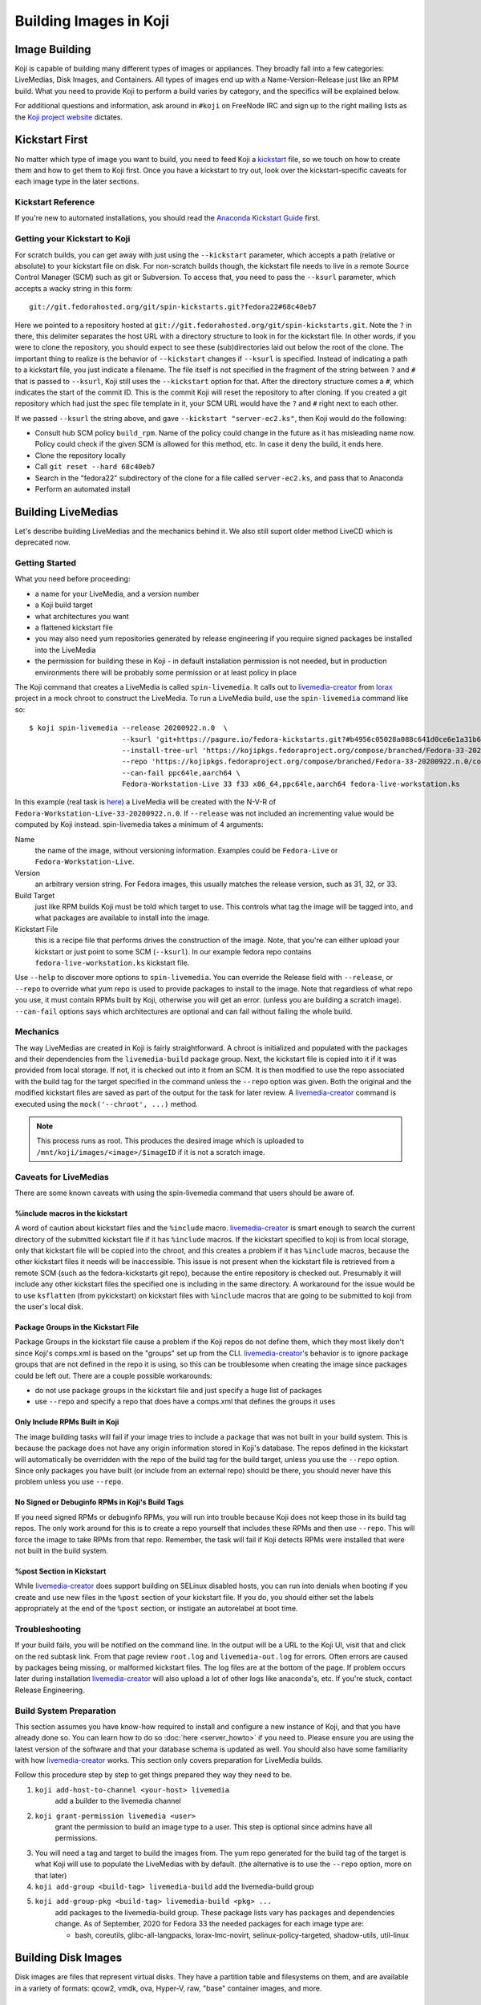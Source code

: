 =======================
Building Images in Koji
=======================

Image Building
==============

Koji is capable of building many different types of images or appliances. They
broadly fall into a few categories: LiveMedias, Disk Images, and Containers. All
types of images end up with a Name-Version-Release just like an RPM build.  What
you need to provide Koji to perform a build varies by category, and the
specifics will be explained below.

For additional questions and information, ask around in ``#koji`` on FreeNode
IRC and sign up to the right mailing lists as the `Koji project website`_
dictates.

Kickstart First
===============

No matter which type of image you want to build, you need to feed Koji a
`kickstart`_ file, so we touch on how to create them and how to get them to Koji
first. Once you have a kickstart to try out, look over the kickstart-specific
caveats for each image type in the later sections.

Kickstart Reference
-------------------

If you're new to automated installations, you should read the `Anaconda
Kickstart Guide`_ first.

Getting your Kickstart to Koji
------------------------------

For scratch builds, you can get away with just using the ``--kickstart``
parameter, which accepts a path (relative or absolute) to your kickstart file
on disk. For non-scratch builds though, the kickstart file needs to live in a
remote Source Control Manager (SCM) such as git or Subversion. To access that,
you need to pass the ``--ksurl`` parameter, which accepts a wacky string in
this form:

::

    git://git.fedorahosted.org/git/spin-kickstarts.git?fedora22#68c40eb7

Here we pointed to a repository hosted at
``git://git.fedorahosted.org/git/spin-kickstarts.git``. Note the ``?`` in
there, this delimiter separates the host URL with a directory structure to
look in for the kickstart file. In other words, if you were to clone the
repository, you should expect to see these (sub)directories laid out below the
root of the clone. The important thing to realize is the behavior of
``--kickstart`` changes if ``--ksurl`` is specified. Instead of indicating a
path to a kickstart file, you just indicate a filename. The file itself is not
specified in the fragment of the string between ``?`` and ``#`` that is passed
to ``--ksurl``, Koji still uses the ``--kickstart`` option for that. After the
directory structure comes a ``#``, which indicates the start of the commit ID.
This is the commit Koji will reset the repository to after cloning. If you
created a git repository which had just the spec file template in it, your SCM
URL would have the ``?`` and ``#`` right next to each other.

If we passed ``--ksurl`` the string above, and gave
``--kickstart "server-ec2.ks"``, then Koji would do the following:

* Consult hub SCM policy ``build_rpm``. Name of the policy could change in the
  future as it has misleading name now. Policy could check if the given SCM is
  allowed for this method, etc. In case it deny the build, it ends here.
* Clone the repository locally
* Call ``git reset --hard 68c40eb7``
* Search in the "fedora22" subdirectory of the clone for a file called
  ``server-ec2.ks``, and pass that to Anaconda
* Perform an automated install

.. _building-livemedia:

Building LiveMedias
===================

Let's describe building LiveMedias and the mechanics behind it. We also still
suport older method LiveCD which is deprecated now.

Getting Started
---------------

What you need before proceeding:

* a name for your LiveMedia, and a version number
* a Koji build target
* what architectures you want
* a flattened kickstart file
* you may also need yum repositories generated by release engineering if you
  require signed packages be installed into the LiveMedia
* the permission for building these in Koji - in default installation permission
  is not needed, but in production environments there will be probably some
  permission or at least policy in place

The Koji command that creates a LiveMedia is called ``spin-livemedia``. It calls
out to `livemedia-creator`_ from `lorax`_ project in a mock chroot to construct
the LiveMedia. To run a LiveMedia build, use the ``spin-livemedia`` command like
so:

::

    $ koji spin-livemedia --release 20200922.n.0  \
                          --ksurl 'git+https://pagure.io/fedora-kickstarts.git?#b4956c05028a088c641d0ce6e1a31b6d8b20176f' \
                          --install-tree-url 'https://kojipkgs.fedoraproject.org/compose/branched/Fedora-33-20200922.n.0/compose/Everything/$basearch/os' \
                          --repo 'https://kojipkgs.fedoraproject.org/compose/branched/Fedora-33-20200922.n.0/compose/Everything/$basearch/os' \
                          --can-fail ppc64le,aarch64 \
                          Fedora-Workstation-Live 33 f33 x86_64,ppc64le,aarch64 fedora-live-workstation.ks

In this example (real task is `here
<https://koji.fedoraproject.org/koji/taskinfo?taskID=52013359>`_) a LiveMedia will
be created with the N-V-R of ``Fedora-Workstation-Live-33-20200922.n.0``. If
``--release`` was not included an incrementing value would be computed by Koji
instead. spin-livemedia takes a minimum of 4 arguments:

Name
    the name of the image, without versioning information. Examples could be
    ``Fedora-Live`` or ``Fedora-Workstation-Live``.

Version
    an arbitrary version string. For Fedora images, this usually matches the
    release version, such as 31, 32, or 33.

Build Target
    just like RPM builds Koji must be told which target to use. This controls
    what tag the image will be tagged into, and what packages are available to
    install into the image.

Kickstart File
    this is a recipe file that performs drives the construction of the image.
    Note, that you're can either upload your kickstart or just point to some SCM
    (``--ksurl``).  In our example fedora repo contains
    ``fedora-live-workstation.ks`` kickstart file.

Use ``--help`` to discover more options to ``spin-livemedia``. You can override
the Release field with ``--release``, or ``--repo`` to override what yum repo is
used to provide packages to install to the image. Note that regardless of what
repo you use, it must contain RPMs built by Koji, otherwise you will get an
error. (unless you are building a scratch image). ``--can-fail`` options says
which architectures are optional and can fail without failing the whole build.

Mechanics
---------

The way LiveMedias are created in Koji is fairly straightforward. A chroot is
initialized and populated with the packages and their dependencies from the
``livemedia-build`` package group. Next, the kickstart file is copied into it if
it was provided from local storage. If not, it is checked out into it from an
SCM. It is then modified to use the repo associated with the build tag for the
target specified in the command unless the ``--repo`` option was given. Both the
original and the modified kickstart files are saved as part of the output for
the task for later review. A `livemedia-creator`_ command is executed using the
``mock('--chroot', ...)`` method.

.. note::
    This process runs as root. This produces the desired image which is uploaded
    to ``/mnt/koji/images/<image>/$imageID`` if it is not a scratch image.

.. _caveats-for-livemedias:

Caveats for LiveMedias
----------------------

There are some known caveats with using the spin-livemedia command that users
should be aware of.

%include macros in the kickstart
^^^^^^^^^^^^^^^^^^^^^^^^^^^^^^^^

A word of caution about kickstart files and the ``%include`` macro.
`livemedia-creator`_ is smart enough to search the current directory of the
submitted kickstart file if it has ``%include`` macros. If the kickstart
specified to koji is from local storage, only that kickstart file will be copied
into the chroot, and this creates a problem if it has ``%include`` macros,
because the other kickstart files it needs will be inaccessible. This issue is
not present when the kickstart file is retrieved from a remote SCM (such as the
fedora-kickstarts git repo), because the entire repository is checked out.
Presumably it will include any other kickstart files the specified one is
including in the same directory. A workaround for the issue would be to use
``ksflatten`` (from pykickstart) on kickstart files with ``%include`` macros
that are going to be submitted to koji from the user's local disk.

Package Groups in the Kickstart File
^^^^^^^^^^^^^^^^^^^^^^^^^^^^^^^^^^^^

Package Groups in the kickstart file cause a problem if the Koji repos do not
define them, which they most likely don't since Koji's comps.xml is based on the
"groups" set up from the CLI. `livemedia-creator`_'s behavior is to ignore
package groups that are not defined in the repo it is using, so this can be
troublesome when creating the image since packages could be left out. There are
a couple possible workarounds:

* do not use package groups in the kickstart file and just specify a huge list
  of packages
* use ``--repo`` and specify a repo that does have a comps.xml that defines
  the groups it uses

Only Include RPMs Built in Koji
^^^^^^^^^^^^^^^^^^^^^^^^^^^^^^^

The image building tasks will fail if your image tries to include a package
that was not built in your build system. This is because the package does not
have any origin information stored in Koji's database. The repos defined in the
kickstart will automatically be overridden with the repo of the build tag for
the build target, unless you use the ``--repo`` option. Since only packages
you have built (or include from an external repo) should be there, you should
never have this problem unless you use ``--repo``.

No Signed or Debuginfo RPMs in Koji's Build Tags
^^^^^^^^^^^^^^^^^^^^^^^^^^^^^^^^^^^^^^^^^^^^^^^^

If you need signed RPMs or debuginfo RPMs, you will run into trouble because
Koji does not keep those in its build tag repos. The only work around for this
is to create a repo yourself that includes these RPMs and then use ``--repo``.
This will force the image to take RPMs from that repo. Remember, the task will
fail if Koji detects RPMs were installed that were not built in the build
system.

%post Section in Kickstart
^^^^^^^^^^^^^^^^^^^^^^^^^^

While `livemedia-creator`_ does support building on SELinux disabled hosts, you
can run into denials when booting if you create and use new files in the
``%post`` section of your kickstart file. If you do, you should either set the
labels appropriately at the end of the ``%post`` section, or instigate an
autorelabel at boot time.

Troubleshooting
---------------

If your build fails, you will be notified on the command line. In the output
will be a URL to the Koji UI, visit that and click on the red subtask link.
From that page review ``root.log`` and ``livemedia-out.log`` for errors. Often
errors are caused by packages being missing, or malformed kickstart files. The
log files are at the bottom of the page. If problem occurs later during
installation `livemedia-creator`_ will also upload a lot of other logs like
anaconda's, etc. If you're stuck, contact Release Engineering.

Build System Preparation
------------------------

This section assumes you have know-how required to install and configure a new
instance of Koji, and that you have already done so. You can learn how to do so
:doc:`here <server_howto>` if you need to. Please ensure you are using the
latest version of the software and that your database schema is updated as
well. You should also have some familiarity with how `livemedia-creator`_ works.
This section only covers preparation for LiveMedia builds.

Follow this procedure step by step to get things prepared they way they need to
be.

#.  ``koji add-host-to-channel <your-host> livemedia``
        add a builder to the livemedia channel
#.  ``koji grant-permission livemedia <user>``
        grant the permission to build an image type to a user. This step is
        optional since admins have all permissions.
#.  You will need a tag and target to build the images from. The yum repo
    generated for the build tag of the target is what Koji will use to populate
    the LiveMedias with by default. (the alternative is to use the ``--repo``
    option, more on that later)
#.  ``koji add-group <build-tag> livemedia-build``
    add the livemedia-build group
#.  ``koji add-group-pkg <build-tag> livemedia-build <pkg> ...``
        add packages to the livemedia-build group. These package lists vary has
        packages and dependencies change. As of September, 2020 for Fedora 33 the
        needed packages for each image type are:

        * bash, coreutils, glibc-all-langpacks, lorax-lmc-novirt,
          selinux-policy-targeted, shadow-utils, util-linux


Building Disk Images
====================

Disk images are files that represent virtual disks. They have a partition table
and filesystems on them, and are available in a variety of formats: qcow2,
vmdk, ova, Hyper-V, raw, "base" container images, and more.

Getting Started
---------------

What you need:

* a name for your image, and a version number
* what architectures you want
* a Koji build target
* kickstart file
* installation tree
* you may also need yum repositories generated by Rel-Eng if you require signed
  packages be installed into the image

The Koji command to build a disk image is called ``image-build``. The
``image-build`` command uses `ImageFactory`_ and `Oz`_ to start a VM guest and
perform an automated Anaconda installation. Here is a (lengthy) example for
building a disk image.

::

    $ koji image-build --repo 'https://alt.fedoraproject.org/pub/alt/releases/22/Cloud/$arch/os/' --kickstart fedora-server.ks --scratch --distro Fedora-22 --format qcow2 fedora-server-kvm 22 'https://alt.fedoraproject.org/pub/alt/releases/22/Cloud/$arch/os/' x86_64

This example builds a scratch qcow2 disk image using packages from an
additional yum repository. Without this option the yum repo to populate the
build root would be used instead. If this was the first image with the N-V of
fedora-server-kvm-22, then the N-V-R would be fedora-server-kvm-22-1, because
Koji uses an incrementing number for the release if you do not provide one.
Like all Koji commands, use ``--help`` to see more options that are available.

For Docker, Koji only supports Base Images right now using a kickstart file as
described above. In the future it will support layered images, but not before
some Docker requirements are met, and Koji is maintaining a Registry of its
own. This scoping effort is ongoing.

``image-build`` takes a minimum of 5 positional arguments, and 2 options must
be specified. They are reviewed in the list below, with the positional
arguments first.

Name
    the name of the image, without versioning information. Examples could be
    ``fedora-server`` or ``fedora-workstation``.

Version
    an arbitrary version string. For Fedora images, this usually matches the
    release version, such as 22 or 23.

Build Target
    just like RPM builds Koji must be told which target to use. This controls
    what tag the image will be tagged into, and what packages are available to
    install into the image.

Installation Tree URL
    this is a URL to a location you can install an operating system from. It is
    the same place you would direct a PXE-booted system to go. In 99% of cases
    this location is provided by Release Engineering. It should have an
    "isolinux" subdirectory and yum metadata somewhere within.

Architecture
    only x86_64 or i386 is supported, and you can specify both on the command
    line. This will cause two subtasks to be run, allowing you to build for
    both arches in parallel. If either fail, the whole build will fail.

Kickstart File
    this is a recipe file that performs drives the construction of the image.
    Pass in the path to a kickstart file, which must be flattened.

Kickstart URL
    in a non-scratch build, you'll need this too. For more details, see the
    Getting your Kickstart to Koji section.

Distro
    a string that indicates what OS is being built. These always follow the
    convention of "Fedora-X", where X is the release number.

Since this command can get very long, a configuration file can drive the task
as well, using the ``--config`` option. It accepts a path to a configuration
file written in the Python ConfigParser format (like a Windows .ini). The
options are all named the same with one caveat, see below. Here's what one
could look like:

::

    [image-build]
    name = fedora-server-docker
    version = 22
    target = f22-candidate
    install_tree = https://alt.fedoraproject.org/pub/alt/releases/22/Cloud/$arch/os/
    arches = x86_64

    format = qcow2,rhevm-ova,vsphere-ova
    distro = Fedora-22
    repo = https://alt.fedoraproject.org/pub/alt/releases/22/Cloud/$arch/os/
    disk_size = 20

    ksversion = DEVEL
    kickstart = fedora-22-server-docker.ks
    ksurl = git://git.fedorahosted.org/git/spin-kickstarts.git?fedora22#68c40eb7
    specfile = git://git.fedorahosted.org/git/spin-kickstarts.git?spec_templates/fedora22#68c40eb7

A few notes on the syntax:

* it allows for comments too, the lines start with a hash (#)
* options on the command line that can be used multiple times can accept
  values here as comma-separated strings
* options with a hyphen need to use an underscore instead. ``--disk-size`` for
  example would be ``disk_size`` in the config file

OVA Features
------------

If you're building OVAs, either for RHEVM or vSphere, you can specify OVA
options with a special section in the configuration file. It looks something
like this:

::

    [ova-options]
    vsphere_product_version=22
    rhevm_description=Fedora Cloud 22
    vsphere_product_vendor_name=Fedora Project
    ovf_memory_mb=6144
    rhevm_default_display_type=1
    vsphere_product_name=Fedora Cloud 22
    ovf_cpu_count=4
    rhevm_os_descriptor=Fedora-22

or this:

::

    [ova-options]
    vsphere_ova_format = vagrant-virtualbox
    rhevm_ova_format = vagrant-libvirt
    vagrant_sync_directory = /home/vagrant/sync

The second one is actually the secret sauce for generating an image for use in
Vagrant. At this time, you would need rename the image file extension from .ova
to .box, but otherwise this should work fine.

Kickstart Preparation
---------------------

Kickstarts for the image-build command have some specific requirements which
are covered in this section.

Required Kickstart Arguments
^^^^^^^^^^^^^^^^^^^^^^^^^^^^

Anaconda of course requires many commands to be defined in the kickstart file.
If you're starting from scratch you should review the reference linked above,
or use an existing kickstart file in the spin-kickstarts git repo. It is
critically important that the installation be completely automated, if
Anaconda has to prompt for input for any reason, the build will fail because
you cannot send input to the guest. Some of the kickstart commands are optional
to Anaconda, but are required in Koji for your build to succeed. Here's the
list and the reasons why.

zerombr
    You must tell Anaconda to wipe out the MBR in the virtual block device, if
    you don't Anaconda will ask you.

clearpart --all --initlabel
    Anaconda has to be told to wipe out all data on the virtual block device we
    install on otherwise it will ask for confirmation to do so. Since it is
    blank anyway this is harmless.

reboot
    When the installation completes, the guest is rebooted. `ImageFactory`_ is
    specifically looking for this behavior to conclude the installation
    completed. Anaconda's default behavior is to wait for a key press to reboot
    the system, but this is impossible from outside of Koji.

locking the root account
    You have to lock the root account (rootpw --lock) or create a non-root user
    (user), otherwise Anaconda will prompt for one.

Do not use the url command
    The repo commands are overridden by Koji to point to internal Koji repos,
    or what you specified on the command line with ``--repo``, it does not
    override the url command if you provided it. Anaconda has a behavior where
    it will prefer packages from the repositories given with the url command
    over those with the repo command, and this is generally not what you want.
    If Koji sees an RPM was installed that was not built in the system, it will
    fail the build.

Recommended Kickstart Arguments
^^^^^^^^^^^^^^^^^^^^^^^^^^^^^^^

Often you want a ``%post`` section in your kickstart to perform
post-installation configuration steps. Review that section of the reference
and note that you can specify ``--log`` and ``--interpreter``. Both of these
are recommended (but not required) to assist with the development and debugging
process. Here are some other recommendations:

* You probably want the network to use dhcp, sshd to be started, and port 22
  opened in the firewall to allow access as well.
* If you're building an image that will be shipped with a product, SELinux
  should be enabled.
* Images that will be used in cloud deployments like OpenStack or EC2 should
  have ``cloud-init`` in the package list.
* It is discouraged to have root passwords in plaintext in your kickstart file.
* If your %post section is written in bash, consider setting -x.
* For images that have multiple partitions, use the ``--asprimary`` option for
  the part command that defines the root file system. This will ensure it is
  the first partition on the image, which is a requirement in some cloud
  environments like EC2.

Troubleshooting
---------------

If your disk image build fails, follow the link in the command line output
that takes you to the task page in the Koji web UI. Click on the failed
createImage subtask in red. On that page review the screenshot.ppm file if it
was provided, or oz.log. Most failures are from Anaconda rejecting a malformed
kickstart file, which will be indicated in the screenshot. Your installation
must be completely automatic, there can be no interactivity at all, otherwise
Anaconda will sit there indefinitely until Koji (actually ImageFactory) kills
the task.

It is very easy to write a kickstart file with bugs or that results in a system
that does not boot. This section will present a series of questions to ask
yourself and examples to help diagnose where the problem lies. Once you know
that, it should be easier to understand what you can do to inspect further.

There are 4 steps in the process:

#.  create a guest
#.  perform an automated installation in the guest
#.  boot the guest and extract the list of installed RPMs
#.  upload and archive the disk image of the guest

Is it a problem with guest creation?
^^^^^^^^^^^^^^^^^^^^^^^^^^^^^^^^^^^^

There have been unusual cases where libvirt, ImageFactory, or Oz was
misconfigured and guests could not be started properly. A misconfiguration with
Puppet or whatever Fedora Infrastructure is up to can cause this. So far the
errors have been clear in the task output, look either in the results string
or oz.log. The bad news is that in this case you really can only inform Rel-Eng
about the issue and wait for a resolution. The good news is these cases are
very rare.

Did the installation fail?
^^^^^^^^^^^^^^^^^^^^^^^^^^

The Anaconda installation can fail for many reasons: missing packages, network
problems, or syntax errors in %post. Tasks will also fail if Anaconda prompts
for input for any reason. If Koji detects a lack of disk activity in the guest
for more than 5 minutes, it will fail the build and tear down the guest.
Looking in oz.log may have the answer: dracut, anaconda, and yum logs are all
printed there.

These sorts of failures often have a screenshot taken and saved with the task
output called screenshot.ppm. Viewing this will usually tell you what Anaconda
is complaining about if the installer detected an issue or prompted for input.
The string in the results output that says "No disk activity in 300 seconds,
failing." This almost always means Anaconda hit an issue and either gave up or
waited.

If Anaconda claims it is missing packages, confirm they exist in the repos you
are using with ``--repo``, if you are using that option. If you are not,
confirm the builds you expect are in the tag inheritance for the target you are
running. This is a lot like checking whether an RPM will build against the
right libraries, except we're building an image instead.

If you get the rare Anaconda dialog box that says something like "An unexpected
error occurred", try using the ``text`` command in kickstart, which will have
Anaconda boot in text mode. Sometimes the Python traceback (or whatever the
error condition is) will be printed there. I have also seen cases where
text-mode yields a black screen, but booting in graphical mode (the default)
does produce a useful dialog box. Issues like this stem from syntax errors in
the kickstart file, or bugs in pykickstart itself. If you think it is a
pykickstart bug, then someone in Rel-Eng needs to update pykickstart on the
builders.

Did the guest boot?
^^^^^^^^^^^^^^^^^^^

Koji waits 5 minutes for a guest to boot in this step. It unfortunately does
not give a lot of insight to why a guest may not boot, so these are a tougher
class of issues to work through. You can usually answer this question by
looking in results string. If you see "Timed out waiting for guest to boot",
then this is your problem. You can also confirm this in oz.log.

For now, the best way to investigate an issue like this is to drive a guest
installation locally using something like Gnome's Virtual Machine Manager
(VMM). The steps to perform are:

* Select a Network Install
* For the Operating System Install URL use the same one you gave to Koji. It
  will be something like
  https://alt.fedoraproject.org/pub/alt/releases/22/Cloud/x86_64/os/
* Set the Kickstart URL to where your kickstart file is. You may need to make
  it available over http.
* Bump the memory to 2048M for good measure
* Launch the guest and let it complete installation
* Open a VNC session and watch what happens when the guest attempts to boot.

If the console is not providing enough information, we have to get more
creative. Anaconda supports starting an SSH daemon while the installation is
happening with the sshpw command in kickstart. Set that and comment out the
reboot command. This will let the installation complete locally and wait for a
keystroke to reboot the guest. At this point you should be able to ssh in and
inspect the environment to figure out what is going on. You should also
consider making use of the ``--log`` option to %post so that output from the
script is saved somewhere.

Another option would be to scp logs and other files off of the guest as part of
the ``%post`` script.

Other Guest Misconfigurations
^^^^^^^^^^^^^^^^^^^^^^^^^^^^^

If the guest boots but you're having problems accessing it I'd suggest
following same procedure as when the guest fails to boot. This could be a
result of firewall misconfigurations or SSH not being available for some
reason. Usually in this case the build is succeeding in Koji, but there's
something still fundamentally broken in the image. If the issue is something
you can investigate while the guest is online (you can log in), then I'd
suggest importing it locally using the libvirt.xml and the disk image provided
in Koji's task output.

You can also do investigative work in an offline mode by mounting the image
locally or using something like libguestfs to poke around without starting the
guest. The fast, dirty way to do it is by mounting it. This can often pollute
your guest environment. Here's how to do it:

* Download the image from Koji
* If the image format is not raw, you have to convert it first with qemu-img.
  Something like:
  ::

        $ qemu-img convert -O raw <image-file> <output-file></pre>

* Now mount it up using loopback devices. (as root) If your image has multiple
  partitions in it, you may need to pass in a different mapped loopback device
  like ``loop0p2``. Whichever one you think is the root partition or has the
  issue you're trying to fix.
  ::

        # kpartx -av <raw-image>
        # mount -o loop /dev/mapper/loop0p1 /mnt/my_directory

Hopefully at this point you figure out the issue. To tear down the image you'll
run commands as root like so:

::

    # umount /mnt/my_directory
    # dmsetup remove loop0p1
    # losetup -d /dev/loop0

Again, if you used different loopback devices, substitute those in to the
dmsetup and losetup commands.

Build System Preparation
------------------------

Follow this guide if you're a Koji admin and would like to enable image
building or want to set up some testing before enabling the integration.

When moving to ImageFactory to do image builds Koji lost the ability to easily
reproduce the build environment for images the way we do for RPMs using Mock.
This section will document how to set up an image builder for Koji. This is a
lengthy task, it will take first-timers about a week to have a useful instance,
and it is painful because it requires a bare metal system be provisioned since
`ImageFactory`_ provisions VMs to build the image. There is a significant
performance penalty for using nested virtualization.

Follow the steps below to set up your builder. 

.. note::
    You do not have to stand up a complete Koji instance to test the way Koji
    builds images. However, if you want to test image builds with an accurate
    representation of how Koji does it, or you want to test code changes
    related to image builds in Koji, you should follow all the steps below.

ImageFactory/Oz Preparation
^^^^^^^^^^^^^^^^^^^^^^^^^^^

#.  Provision a system with at least 4G of memory with the current release of
    RHEL 6 or later. Sometimes builders lag behind a month or two before taking
    in updates, but this will still get you pretty close to where you want to
    be. For Fedora, use the latest release.
#.  Install the following packages to the builder.
    #.  oz
    #.  imagefactory
    #.  imagefactory-plugins-TinMan
    #.  imagefactory-plugins-vSphere
    #.  imagefactory-plugins-ovfcommon
    #.  imagefactory-plugins-docker
    #.  imagefactory-plugins
    #.  imagefactory-plugins-OVA
    #.  imagefactory-plugins-RHEVM
    #.  python-psphere => 0.5
    #.  VMDKStream => 0.2
    #.  pykickstart
#.  Edit ``/etc/kojid/kojid.conf``, and set an second value, eg: 7200 for
    ``oz_install_timeout``. It's a timeout waiting guest installing. Default
    value is 0, that means oz will use its default value. Since ``oz-0.16.0``,
    it can be configured in ``/etc/oz/oz.cfg`` as ``install`` in ``[timeouts]``
    section.
#.  Edit ``/etc/oz/oz.cfg``, and set the memory value in the ``[libvirt]``
    section to at least 2048. Set ``safe_generation`` under ``[icicle]`` to yes.
#.  Run: ``mkdir -p ~root/.psphere/templates``, and then copy the following
    code into ``~root/.psphere/config.yaml``. Do not worry about the server,
    username, and password credentials; they are not used anywhere.

    ::

        general:
          server: 10.16.120.224
          username: Administrator
          password: whatever
          template_dir: ~/.psphere/templates/
        logging:
          destination: ~/.psphere/psphere.log
          level: DEBUG # DEBUG, INFO, etc

Start up the services and ImageFactory/Oz should be ready to go. You should
read more about `how to use Oz`_ and `how to use ImageFactory`_. If you want
to try calling `ImageFactory`_ as if from a Koji Builder (but not set up a
whole Koji instance), you can use the code below to emulate that. If you want
to test the Koji integration with a full Koji instance, proceed to the next
section instead.

::

    #!/usr/bin/python -tt

    import logging
    import os.path
    import random
    import sys

    from imgfac.BuildDispatcher import BuildDispatcher
    from imgfac.PluginManager import PluginManager
    from imgfac.ReservationManager import ReservationManager
    plugin_mgr = PluginManager('/etc/imagefactory/plugins.d')
    plugin_mgr.load()
    from imgfac.ApplicationConfiguration import ApplicationConfiguration

    # logging
    handler = logging.StreamHandler(sys.stdout)
    tlog = logging.getLogger()
    tlog.setLevel(logging.DEBUG)
    tlog.addHandler(handler)

    # configuration
    ks = open('oztest.ks').read()
    workdir = '/tmp/koji/test'
    config =  {
        #Oz specific
        'oz_data_dir': os.path.join(workdir, 'oz_data'),
        'oz_screenshot_dir': os.path.join(workdir, 'oz_screenshots'),
        #IF specific
        'imgdir': os.path.join(workdir, 'scratch_images'),
        'tmpdir': os.path.join(workdir, 'oz-tmp'),
        'verbose' : True,
        'timeout': 3600,
        'output': 'log',
        'raw': False,
        'debug': True,
        'image_manager': 'file',
        'plugins': '/etc/imagefactory/plugins.d',
        'tdl_require_root_pw': False,
        'image_manager_args': {
            'storage_path': os.path.join(workdir, 'output_image')},
    }
    random.seed() # necessary to ensure a unique mac address
    rm = ReservationManager()
    rm._listen_port = random.randint(rm.MIN_PORT, rm.MAX_PORT)
    ApplicationConfiguration(configuration=config)
    params = {'install_script': ks}
    template = """<template>
        <name>test-appliance</name>
            <os>
                <name>Fedora</name>
                <version>22</version>
                <arch>x86_64</arch>
                <install type='url'>
                    <url>https://alt.fedoraproject.org/pub/alt/releases/22/Cloud/x86_64/os/</url>
                </install>
                <icicle>
                    <extra_command>rpm -qa --qf '%{NAME},%{VERSION},%{RELEASE},%{ARCH},%{EPOCH},%{SIZE},%{SIGMD5},%{BUILDTIME}\n'</extra_command>
                </icicle>
            </os>
        <description>test-appliance OS</description>
        <disk>
            <size>16G</size>
        </disk>
    </template>
    """
    bd = BuildDispatcher()

    # build the image
    base = bd.builder_for_base_image(template, parameters=params)
    base.base_thread.join()
    tlog.removeHandler(handler)

This script is run as root with no arguments. It uses ``oztest.ks`` in your
local directory as the kickstart you want to try to use. The URL in the XML
template is where the RPM packages will be installed from, and what the guest
will be booted with.

Koji Preparation
^^^^^^^^^^^^^^^^

#.  :doc:`Install Koji <server_howto>` if you need it. This will easily be the
    most time-consuming part of the process; my first time took 3 days to get
    it working properly. Follow the guide closely, and go with the SSL
    authentication method. SSL is a lot easier to set up locally. You will need
    to install every Koji component (except koji-vmd) on the same system.
    Proceed to the next step after you've had a successful Kojira repository
    generated.
#.  At this point, you have a system that should be ready to build images. We
    just have to do some Koji configuration so that your instance is pulling
    content from Koji. Replace the base tag names with whatever fits your
    conventions.

        #.  Add tags, tag inheritance, new pkg (with pkg owner), new external repo, and regen the repo

            ::

                koji add-tag fedora22
                koji add-tag jay-fedora22
                koji add-tag jay-fedora22-override --parent jay-1-fedora22
                koji add-tag jay-fedora22-build --arches x86_64 --parent jay-fedora22-override
                koji add-tag jay-fedora22-candidate --parent jay-fedora22
                koji add-tag-inheritance --priority 40 jay-fedora22-build fedora22
                koji add-pkg --owner kojiadmin jay-fedora22 fedora-server-ec2 fedora-server-kvm
                koji add-external-repo -t fedora::20 fedora22 'https://alt.fedoraproject.org/pub/alt/releases/22/Cloud/$arch/os/'
                koji add-target jay-fedora22-candidate jay-fedora22-build
                koji regen-repo jay-fedora22-build
        #.  Grab a kickstart file from an image task in Koji that relates to what you want to test.
        #.  Finally, kick off a build!

            ::

                koji image-build fedora-server-ec2 22 --distro Fedora-22 jay-fedora22-candidate --kickstart fedora-server-starter-ec2.ks 'https://alt.fedoraproject.org/pub/alt/releases/22/Cloud/$arch/os/'


Building Appliances
===================

This section is here for the sake of legacy. Unless you are trying to build
ARM images, you should use the image-build command described in the previous
section.

.. note::
    The spin-appliance command, described herein, is deprecated.

Getting Started
---------------

Here's what you need before proceeding:

* a name for your Appliance, and a version number
* a Koji build target
* what architectures you want
* a flattened kickstart file
* you may also need yum repositories generated by release engineering if you
  require signed packages be installed into the appliance
* the appliance permission in Koji

The Koji command that creates an Appliance is called ``spin-appliance``. It
calls out to appliance-creator in a mock chroot to construct the Appliance.
To run an Appliance build, use the spin-appliance command like so:

::

    $ koji spin-appliance --release 4 fedora-workstation 23 f23-build fedora-workstation.ks

In this example an Appliance will be created with the N-V-R of
``fedora-workstation-23-4``. If ``--release`` was not included an incrementing
value would be computed by Koji instead. spin-appliance takes a minimum of 5
arguments:

Name
    the name of the image, without versioning information. Examples could be
    ``fedora`` or ``fedora-workstation``.

Version
    an arbitrary version string. For Fedora images, this usually matches the
    release version, such as 21, 22, or 23.

Build Target
    just like RPM builds Koji must be told which target to use. This controls
    what tag the image will be tagged into, and what packages are available to
    install into the image.

Architecture
    only arm, x86_64, or i386 are supported

Kickstart File
    this is a recipe file that performs drives the construction of the image.

Use ``--help`` to discover more options to spin-appliance. You can override the
Release field with ``--release``, or ``--repo`` to override what yum repo is
used to provide packages to install to the image. Note that regardless of what
repo you use, it must contain RPMs built by Koji, otherwise you will get an
error. (unless you are building a scratch image)

Mechanics
---------

The way Appliances are created in Koji is the same as :ref:`building-livemedia`.

Caveats for Appliances
----------------------

Caveats for using ``spin-appliance`` are the same as using ``spin-livemedia`` to
:ref:`caveats-for-livemedias`.

Troubleshooting
---------------

If your build fails, you will be notified on the command line. In the output
will be a URL to the Koji UI, visit that and click on the red subtask link.
From that page review ``root.log`` and ``appliance.log`` for errors. Often
errors are caused by packages being missing, or malformed kickstart files. The
log files are at the bottom of the page. If you're stuck, contact Release
Engineering.

Build System Preparation
------------------------

This section assumes you have know-how required to install and configure a new
instance of Koji, and that you have already done so. You can learn how to do so
:doc:`here <server_howto>` if you need to. Please ensure you are using the
latest version of the software and that your database schema is updated as
well. You should also have some familiarity with how `appliance-creator`_
works. This section only covers preparation for Appliance builds.

Follow this procedure step by step to get things prepared they way they need
to be.

#.  Add a builder to the appliance channel
        ::

            koji add-host-to-channel <your-host> appliance

#.  Grant the permission to build an appliance to a user. This step is optional
    since admins have all permissions.

        ::

            koji grant-permission appliance <user>

#.  You will need a tag and target to build the images from. The yum repo
    generated for the build tag of the target is what Koji will use to populate
    the Appliances with by default. (the alternative is to use the ``--repo``
    option, more on that later)

#.  Add the appliance-build group

        ::

            koji add-group <build-tag> appliance-build``

#.  Add packages to the appliance-build group. These package lists vary has
    packages and dependencies change. As of October, 2015 for Fedora 24 the
    needed packages for appliances:

        * appliance-tools, bash, coreutils, grub, parted, perl, policycoreutils,
          selinux-policy, shadow-utils, sssd-client

        ::

            koji add-group-pkg <build-tag> appliance-build <pkg> ...

.. _Koji project website: https://fedorahosted.org/koji/wiki
.. _kickstart:
    https://github.com/rhinstaller/pykickstart/blob/master/docs/kickstart-docs.rst
.. _Anaconda Kickstart Guide:
    https://github.com/rhinstaller/pykickstart/blob/master/docs/kickstart-docs.rst
.. _lorax: https://github.com/weldr/lorax
.. _livemedia-creator: https://weldr.io/lorax/livemedia-creator.html
.. _ImageFactory: http://imgfac.org/
.. _Oz: https://github.com/clalancette/oz
.. _how to use Oz: https://github.com/clalancette/oz/wiki
.. _how to use ImageFactory: http://imgfac.org/documentation/
.. _appliance-creator: https://fedoraproject.org/wiki/Features/ApplianceTools

